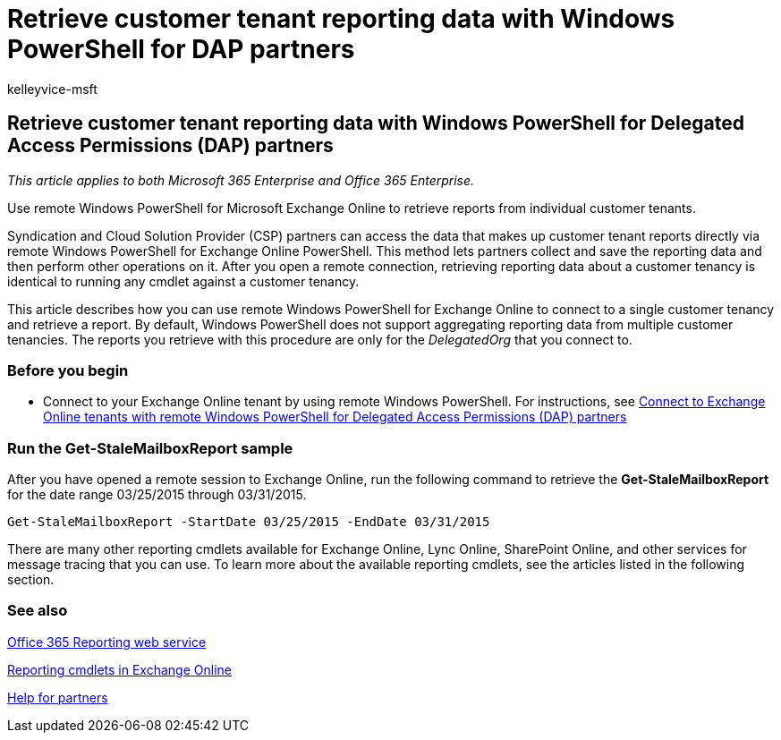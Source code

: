= Retrieve customer tenant reporting data with Windows PowerShell for DAP partners
:audience: Admin
:author: kelleyvice-msft
:description: Summary: Use remote Windows PowerShell for Microsoft Exchange Online to retrieve reports from individual customer tenants.
:f1.keywords: ["NOCSH"]
:manager: scotv
:ms.assetid: 893e5275-30b3-433f-8ecd-644f78f513e2
:ms.author: kvice
:ms.collection: Ent_O365
:ms.custom: seo-marvel-apr2020
:ms.localizationpriority: medium
:ms.service: microsoft-365-enterprise
:ms.topic: article
:search.appverid: ["MET150"]

== Retrieve customer tenant reporting data with Windows PowerShell for Delegated Access Permissions (DAP) partners

_This article applies to both Microsoft 365 Enterprise and Office 365 Enterprise._

Use remote Windows PowerShell for Microsoft Exchange Online to retrieve reports from individual customer tenants.

Syndication and Cloud Solution Provider (CSP) partners can access the data that makes up customer tenant reports directly via remote Windows PowerShell for Exchange Online PowerShell.
This method lets partners collect and save the reporting data and then perform other operations on it.
After you open a remote connection, retrieving reporting data about a customer tenancy is identical to running any cmdlet against a customer tenancy.

This article describes how you can use remote Windows PowerShell for Exchange Online to connect to a single customer tenancy and retrieve a report.
By default, Windows PowerShell does not support aggregating reporting data from multiple customer tenancies.
The reports you retrieve with this procedure are only for the  _DelegatedOrg_ that you connect to.

=== Before you begin

* Connect to your Exchange Online tenant by using remote Windows PowerShell.
For instructions, see link:/powershell/exchange/connect-to-exchange-online-powershell[Connect to Exchange Online tenants with remote Windows PowerShell for Delegated Access Permissions (DAP) partners]

=== Run the Get-StaleMailboxReport sample

After you have opened a remote session to Exchange Online, run the following command to retrieve the *Get-StaleMailboxReport* for the date range 03/25/2015 through 03/31/2015.

[,powershell]
----
Get-StaleMailboxReport -StartDate 03/25/2015 -EndDate 03/31/2015
----

There are many other reporting cmdlets available for Exchange Online, Lync Online, SharePoint Online, and other services for message tracing that you can use.
To learn more about the available reporting cmdlets, see the articles listed in the following section.

=== See also

link:/previous-versions/office/developer/o365-enterprise-developers/jj984325(v=office.15)[Office 365 Reporting web service]

link:/powershell/module/exchange/get-csclientdevicedetailreport[Reporting cmdlets in Exchange Online]

https://go.microsoft.com/fwlink/p/?LinkID=533477[Help for partners]
